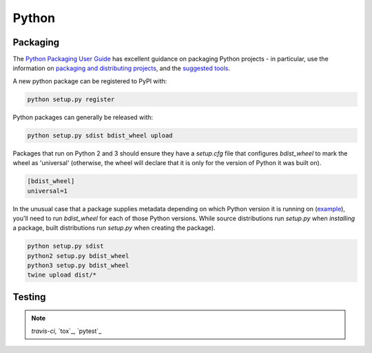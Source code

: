 Python
======

.. _python-packaging:

Packaging
---------

The `Python Packaging User Guide <https://packaging.python.org/en/latest/>`_ has excellent guidance on packaging Python projects - in particular, use the information on `packaging and distributing projects <https://packaging.python.org/en/latest/distributing.html>`_, and the `suggested tools <https://packaging.python.org/en/latest/current.html>`_.

A new python package can be registered to PyPI with:

.. code:: bash

    python setup.py register

Python packages can generally be released with:

.. code:: bash

    python setup.py sdist bdist_wheel upload

Packages that run on Python 2 and 3 should ensure they have a `setup.cfg` file that configures `bdist_wheel` to mark the wheel as 'universal' (otherwise, the wheel will declare that it is only for the version of Python it was built on).

.. code:: ini

    [bdist_wheel]
    universal=1

In the unusual case that a package supplies metadata depending on which Python version it is running on (`example <https://github.com/borntyping/python-riemann-client/blob/master/setup.py>`_), you'll need to run `bdist_wheel` for each of those Python versions. While source distributions run `setup.py` when *installing* a package, built distributions run `setup.py` when creating the package).

.. code:: bash

    python setup.py sdist
    python2 setup.py bdist_wheel
    python3 setup.py bdist_wheel
    twine upload dist/*

Testing
-------

.. note:: `travis-ci`, `tox`_, `pytest`_
